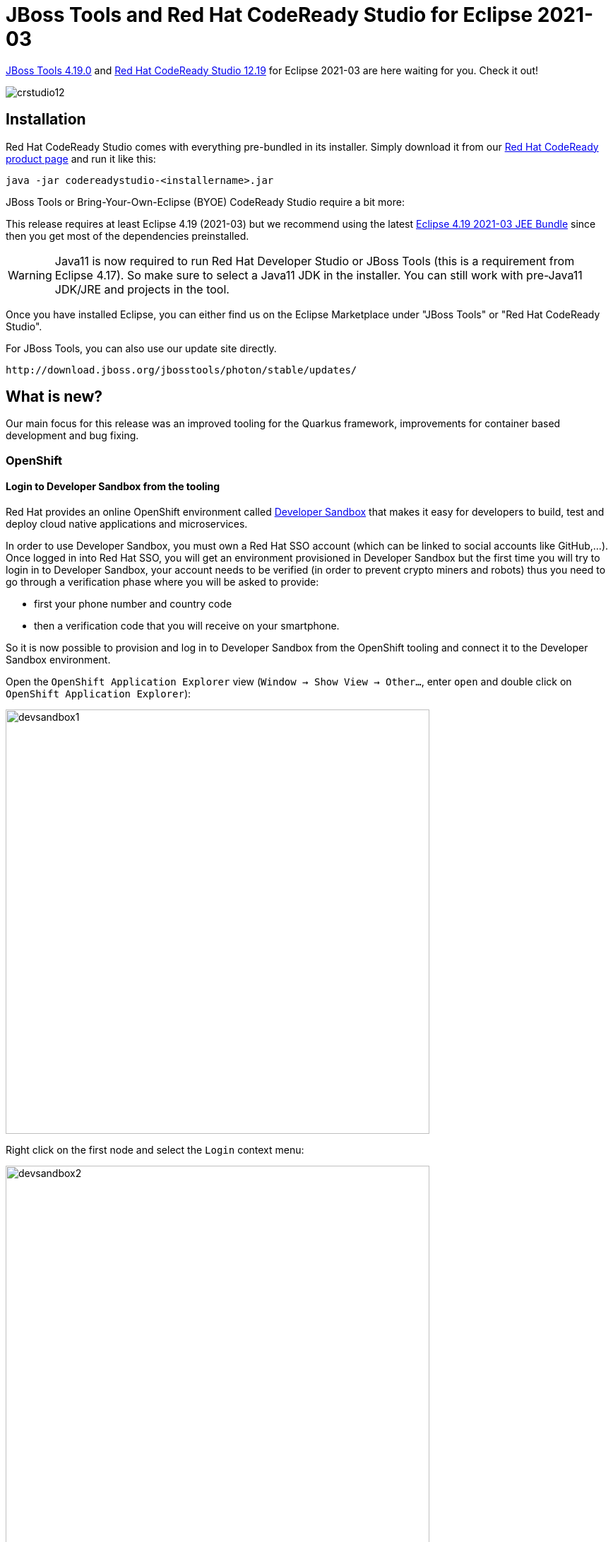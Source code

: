 = JBoss Tools and Red Hat CodeReady Studio for Eclipse 2021-03
:page-layout: blog
:page-author: jeffmaury
:page-tags: [release, jbosstools, devstudio, jbosscentral, codereadystudio]
:page-date: 2021-04-20

link:/downloads/jbosstools/2021-03/4.19.0.Final.html[JBoss Tools 4.19.0] and
link:/downloads/devstudio/2021-03/12.19.0.GA.html[Red Hat CodeReady Studio 12.19]
for Eclipse 2021-03 are here waiting for you. Check it out!

image::/blog/images/crstudio12.png[]

== Installation

Red Hat CodeReady Studio comes with everything pre-bundled in its installer. Simply download it from our https://developers.redhat.com/products/codeready-studio/overview/[Red Hat CodeReady product page] and run it like this:

    java -jar codereadystudio-<installername>.jar

JBoss Tools or Bring-Your-Own-Eclipse (BYOE) CodeReady Studio require a bit more:

This release requires at least Eclipse 4.19 (2021-03) but we recommend
using the latest https://www.eclipse.org/downloads/packages/release/2021-03/r/eclipse-ide-java-developers[Eclipse 4.19 2021-03 JEE Bundle]
since then you get most of the dependencies preinstalled.

[WARNING]
====
Java11 is now required to run Red Hat Developer Studio or JBoss Tools (this is a requirement from Eclipse 4.17). So make sure to select a Java11 JDK in the installer.
You can still work with pre-Java11 JDK/JRE and projects in the tool.
====

Once you have installed Eclipse, you can either find us on the Eclipse Marketplace under "JBoss Tools" or "Red Hat CodeReady Studio".

For JBoss Tools, you can also use our update site directly.

    http://download.jboss.org/jbosstools/photon/stable/updates/

== What is new?

Our main focus for this release was an improved tooling for the Quarkus framework, improvements for container based development and bug fixing.

=== OpenShift

==== Login to Developer Sandbox from the tooling

Red Hat provides an online OpenShift environment called 
https://red.ht/dev-sandbox[Developer Sandbox] that makes it easy for developers to build, test and deploy cloud
native applications and microservices.

In order to use Developer Sandbox, you must own a Red Hat SSO account (which can be linked to social accounts like
GitHub,...). Once logged in into Red Hat SSO, you will get an environment provisioned in Developer Sandbox but
the first time you will try to login in to Developer Sandbox, your account needs to be verified (in order to
prevent crypto miners and robots) thus you need to go through a verification phase where you will be asked to provide:

- first your phone number and country code
- then a verification code that you will receive on your smartphone.

So it is now possible to provision and log in to Developer Sandbox from the OpenShift tooling and connect it to the Developer Sandbox environment.

Open the `OpenShift Application Explorer` view (`Window -> Show View -> Other...`, enter `open` and double click on `OpenShift Application Explorer`):

image::/documentation/whatsnew/openshift/images/devsandbox1.png[width=600]

Right click on the first node and select the `Login` context menu:

image::/documentation/whatsnew/openshift/images/devsandbox2.png[width=600]

In order to provision the Developer Sandbox environment, click on the `Red Hat Developer Sandbox` link: a browser window will open and you will be required to login to your Red Hat SSO account:

image::/documentation/whatsnew/openshift/images/devsandbox3.png[width=600]

Login to your account (please note that if you don't have a Red Hat account, you can create a new one). Once
you're logged in, you should see the following window:

image::/documentation/whatsnew/openshift/images/devsandbox4.png[width=600]

Enter your contry code (+XX) and phone number and click the `Verify` button:

You will be required to provide the verification code that you should have received on your phone:

image::/documentation/whatsnew/openshift/images/devsandbox5.png[width=600]

Once your Developer Sandbox environment is provisioned; you will see the following window:

image::/documentation/whatsnew/openshift/images/devsandbox6.png[width=600]

Click on the `Ǹext` button to log in to your Developer Sandbox environment:

image::/documentation/whatsnew/openshift/images/devsandbox7.png[width=600]

Click on the `DevSandbox` link and log in with the same credentials: you will see the following window:

image::/documentation/whatsnew/openshift/images/devsandbox8.png[width=600]

Click on the `Display Token` link and the click on the `Finish` button, you should be back to the Login wizard:

image::/documentation/whatsnew/openshift/images/devsandbox9.png[width=600]

Please note that the `URL` and `Token` fields have been updated. Click the `Finish` button, the `OpenShift Application Explorer` will be updated with the Developer
Sandbox URL and if you expand it, you will see 3 namespaces/projects available for you to start playing with:

image::/documentation/whatsnew/openshift/images/devsandbox10.png[width=600]

You're now ready to work against this environment for free !!!.

==== Browser based login to an OpenShift cluster

When it comes to login to a cluster, OpenShift Tools supported two different authentication mechanisms:

- user/password
- token

The drawback is that it does not cover clusters where a more enhanced and modern authentication infrastructure is in place. So it is now possible to login to the cluster through an embedded web browser.

In order to use it, go to the Login context menu from the Application Explorer view:


image::/documentation/whatsnew/openshift/images/weblogin1.png[width=600]

Click on the `Retrieve token` button and an embedded web browser will be displayed:

image::/documentation/whatsnew/openshift/images/weblogin2.png[width=600]

Complete the workflow until you see a page that contains `Display Token`:

image::/documentation/whatsnew/openshift/images/weblogin3.png[width=600]

Click on `Display Token`:

The web browser is automatically closed and you'll notice that the retrieved token has been set in the original dialog:

image::/documentation/whatsnew/openshift/images/weblogin4.png[width=600]

==== Devfile registries management

Since JBoss Tools 4.18.0.Final, the preferred way of developing components is now based on devfile, which is a YAML file that describe how to build the component and if required, launch other containers with other containers.
When you create a component, you need to specify a devfile that describe your component. So either you component source contains its own devfile or you need to pick a devfile that is related to your component.
In the second case, OpenShift Tools supports devfile registries that contains a set of different devfiles. There is a default registry (https://github.com/odo-devfiles/registry) but you may want to have your own registries. It is now possible to add and remove registries as you want.

The registries are displayed in the OpenShift Application Explorer under the `Devfile registries` node:

image::/documentation/whatsnew/openshift/images/registries1.png[width=600]

Please note that expanding the registry node will list all devfiles from that registry with a description:

image::/documentation/whatsnew/openshift/images/registries2.png[width=600]

A context menu on the `Devfile registries` node allows you to add new registries, and on the registry node to delete it.

==== Devfile enhanced editing experience

Although devfile registries can provide ready-to-use devfiles, there may be some advanced cases where users need to write their own devfile. As the syntax is quite complex, the YAML editor has been completed so that to provide:

- syntax validation
- content assist

==== Support for Python based components

Python-based components were supported but debugging was not possible. This release brings integration between the Eclipse debugger and the Python runtime.



=== Quarkus

==== Support for environment variables in Run/debug Quarkus configurations

Environment variables is one way to override properties values in the Quarkus properties file. It is now possible
to specify environment variables in a Run/debug Quarkus configuration.


=== Server Tools

==== Wildfly 23 Server Adapter

A server adapter has been added to work with Wildfly 23.

==== EAP 7.4 Beta Server Adapter

The server adapter has been adapted to work with EAP 7.4 Beta.

=== Hibernate Tools

==== Hibernate Runtime Provider Updates

A number of additions and updates have been performed on the available Hibernate runtime  providers.

===== Runtime Provider Updates

The Hibernate 5.4 runtime provider now incorporates Hibernate Core version 5.4.30.Final and Hibernate Tools version 5.4.30.Final.

=== Platform

==== Views, Dialogs and Toolbar

===== Filter field for configuration details

A filter field has been added to the *Installation Details > Configuration* tab. This allows much faster lookup of specific information from the system details by showing only lines containing the filter criteria.

image::https://www.eclipse.org/eclipse/news/4.18/images/configuration-filter.png[]

===== Preference to remember the last used page in search dialog

The *Remember last used page* check box was previously available from the *Search dialog > Customize... > Search Page Selection* dialog, which was not intuitive and hard to find. Now, the check box is moved to the Search preference page.

A new preference *Remember last used page in the Search dialog* has been added to *Preferences > General > Search* page. This new preference is enabled by default. 
image::https://www.eclipse.org/eclipse/news/4.18/images/remember-last-used.png[]

==== Text Editors

===== Horizontal Scrolling in Text Editor

You can now scroll horizontally in the *Text Editor* using *Shift+Mouse Wheel* and *touchpad gestures* on Windows. Horizontal scrolling with touchpad already works on Linux and macOS.

===== Open-with does not store the editor relationship anymore

The menu entry *"Open With > ..."* does not store the selected editor as default editor for the selected file as this was undesired in most cases and lead to confusion. Also, removing this association was not easy for the end user. The user can still assign a editor to a certain file type via the *"Open With > Other..."* dialog. 

==== Debug

===== Find Next/Previous in Console View

In the *Console* view, you can repeat your last search in the forward or backward direction in the following ways:

- Right-click in the Console view, then select *Find Next* or *Find Previous*.
- Use the keyboard shortcuts *Ctrl+K* or *Ctrl+Shift+K*.

image::https://www.eclipse.org/eclipse/news/4.19/images/console-find-next-find-previous-45017.png[]

===== Disable All in Breakpoints view

In the *Breakpoints* view, you can disable all the breakpoints using the new *Disable All* context-menu option available on right-click.

image::https://www.eclipse.org/eclipse/news/4.19/images/disable-allbreakpoints.png[]

===== Terminate descendants of operating-system processes launched by Eclipse

Some types of launch-configurations start operating-system processes when launched from Eclipse. When you terminate the corresponding process before it completes (for example by clicking the *terminate* button, the red square) that operating-system process is destroyed. Now the descendants of that process, its child-processes created by the main-process and their children recursively, are destroyed too.

===== Termination of child processes of launched OS processes can be configured

Since Eclipse 4.18 child processes (descendants) of an operating system process launched from Eclipse are terminated too, when the launched process is terminated (for example by clicking the terminate button).

It is now possible to configure in the Launch Configuration whether the child processes of a launched process should be terminated too or if they should stay alive, in case the launched processes is terminated. You can control this with the checkbox *Terminate child processes if terminating the launched process* in the *Common* tab of the *Run/Debug Configurations* dialog. By default this checkbox is selected and child processes are terminated too. 

image::https://www.eclipse.org/eclipse/news/4.19/images/configure-child-process-termination.png[]

==== Preferences 

===== External browsers on Windows

On Windows, the list of recognized External web browsers has been updated to include:

- *Microsoft Edge* (%ProgramFiles(x86)%\Microsoft\Edge\Application\msedge.exe)

image::https://www.eclipse.org/eclipse/news/4.19/images/browsers-windows-update.png[]

==== Enable word wrap on console output

A new preference *Enable word wrap* is available in the *Console* preference page. This setting persists the current state of the "Word wrap" toggle on the console view between user sessions. By default, word wrapping is disabled on console output.

image::https://www.eclipse.org/eclipse/news/4.18/images/console-preferences-word-wrap.png[]

==== Themes and Styling

===== New "System" theme

A new *"System"* theme is available in the *Appearance* preference page. This theme is built using system colors, and as a consequence integrates well in any OS and OS theme.

This screenshot shows the System theme in action under several GTK themes:

GTK Adwaita:

image::https://www.eclipse.org/eclipse/news/4.18/images/systemTheme-gtkAdawaita.png[]

GTK Adwaita Dark:

image::https://www.eclipse.org/eclipse/news/4.18/images/systemTheme-gtkAdawaitaDark.png[]

GTK Kripton:

image::https://www.eclipse.org/eclipse/news/4.18/images/systemTheme-gtkKripton.png[]

GTK Dark Mint:

image::https://www.eclipse.org/eclipse/news/4.18/images/systemTheme-gtkDarkMint.png[]

===== Windows dark theme styles progress bars

The progress bar in the dark theme on Windows OS is now styled: 

image::https://www.eclipse.org/eclipse/news/4.18/images/progressbar-dark-win32.png[]

===== Light theme on macOS

The *Light* theme for macOS has been updated to fit the latest macOS design.

Old:

image::https://www.eclipse.org/eclipse/news/4.18/images/macTheme-light-old.png[]

New:

image::https://www.eclipse.org/eclipse/news/4.18/images/macTheme-light-new.png[]



==== General Updates

===== Equinox Linux Security JNA Fragment

A new fragment has been added for Linux password security using JNA. This new fragment replaces the old JNI x86_64-specific fragment and supports all Linux architectures.

===== Ant 1.10.9

Eclipse has adopted Ant version 1.10.9.

=== Java Developement Tools (JDT)

==== JUnit

===== JUnit 5.7.1

JUnit 5.7.1 is here and Eclipse JDT has been updated to use this version. 

==== Java Editor

===== Quick assist to create try-with-resources

For expressions returning a type that is `AutoCloseable` there's a new quick assist (*Ctrl+1*) available: *Assign to new local variable in try-with-resources*.

image::https://www.eclipse.org/eclipse/news/4.19/images/try-with-resources-before.png[]

It creates a new try-with-resources block with the expression assigned to a resource variable. The variable type and name can be selected from a few suggestions: 

image::https://www.eclipse.org/eclipse/news/4.19/images/try-with-resources-after.png[]

The default hotkey sequence for this quick assist is *Ctrl+2* followed by *T*.

===== Add catch clause to try-with-resources assists

There are multiple assists to surround auto-closeable statements in a try-with-resources statement including *Surround with > Try-with-resources Block*. Now, all forms will add a `catch` clause for any exceptions (such as `IOException`) thrown by the auto-close if not already handled via an existing `catch` clause or `throws` directive. In the case where the existing code catches or throws an exception that sub-classes the exceptions of the new `catch` clause, an additional `catch`  clause will be added to rethrow the exception to ensure code logic remains consistent. 

image::https://www.eclipse.org/eclipse/news/4.19/images/add-catch-clause-to-try-with-resources-before.png[]
image::https://www.eclipse.org/eclipse/news/4.19/images/add-catch-clause-to-try-with-resources-after.png[]

===== Quick fix to create permitted type declaration

You can use the following quick fixes (*Ctrl+1*) to create a new permitted class or interface declaration: 

image::https://www.eclipse.org/eclipse/news/4.19/images/create-permitted-type-declaration.png[]

The created type will declare the `sealed` type as its super type and it can be declared as final, non-sealed, or sealed with the available quick fixes for further inheritance control.

===== Java Feature clean ups

A new tab named *Java Feature* has been added to the *Clean Up* preferences. It lists the clean up options that introduce the use of language features from different Java versions. Relevant clean up options from other tabs have also been moved to this new tab.

You can use these clean ups while upgrading the Java version in your code.

image::https://www.eclipse.org/eclipse/news/4.19/images/java-feature-preferences.png[]

===== Pattern matching for instanceof clean up

A new clean up has been added that uses pattern matching for the `instanceof` operator when possible.

It is only applicable for Java 15 or higher when preview features are enabled.

To apply the clean up, select *Pattern matching for instanceof* check box on the *Java Feature* tab in your clean up profile.

image::https://www.eclipse.org/eclipse/news/4.19/images/pattern-matching-preferences.png[]

For the given code:

image::https://www.eclipse.org/eclipse/news/4.19/images/pattern-matching-before.png[]

One gets: 

image::https://www.eclipse.org/eclipse/news/4.19/images/pattern-matching-after.png[]

===== Reduce indentation clean up

A new clean up has been added that removes useless indentation when the opposite workflow falls through.

When several blocks fall through, it reduces the block with the greatest indentation. It can negate an `if` condition if the else statements fall through.

To apply the clean up, select *Reduce indentation when possible* check box on the *Code Style* tab in your clean up profile.

image::https://www.eclipse.org/eclipse/news/4.19/images/reduce-indentation-preferences.png[]

For the given code:

image::https://www.eclipse.org/eclipse/news/4.19/images/reduce-indentation-before.png[]

One gets:

image::https://www.eclipse.org/eclipse/news/4.19/images/reduce-indentation-after.png[]

===== Extract increment clean up

A new clean up has been added that moves increment or decrement outside an expression.

A prefix increment/decrement (`++i`) first changes the value of the variable and then returns the updated value. A postfix increment/decrement (`i++`) first returns the original value and then changes the value of the variable.

But let's look at this code:
[source,java]
----
int i = j++;
----

Most of the developers hardly remember which from the increment or the assignment comes first. One way to make the code obvious is to write the increment/decrement in a dedicated statement:
[source,java]
----
int i = j;
j++;
----

And so for the prefix expressions:
[source,java]
----
int i = ++j;
----

...it goes like this:
[source,java]
----
j++;
int i = j;
----

The cleanup moves a prefix expression above the statement and a postfix expression below. It does not move increments from loop condition and it does not cleanup several increments in the same statement. The increment/decrement is always rewritten as a postfix expression for standardization.

To apply the clean up, select *Extract increment/decrement from statement* check box on the *Code Style* tab in your clean up profile. 

image::https://www.eclipse.org/eclipse/news/4.19/images/extract-increment-preferences.png[]

For the given code:

image::https://www.eclipse.org/eclipse/news/4.19/images/extract-increment-before.png[]

One gets:

image::https://www.eclipse.org/eclipse/news/4.19/images/extract-increment-after.png[]

===== Use Comparator.comparing() clean up

A new clean up has been added that replaces a plain comparator instance by a lambda expression passed to a `Comparator.comparing()` method.

The feature is enabled only with Java 8 or higher.

The `Comparator` type must be inferred by the destination of the comparator. The algorithm of the comparator must be standard and based on one field or method. The cleanup can handle the null values and reversed orders.

To apply the clean up, select *Use Comparator.comparing()* check box on the *Java Feature* tab in your clean up profile.

image::https://www.eclipse.org/eclipse/news/4.19/images/comparator-comparing-preferences.png[]

For the given code:

image::https://www.eclipse.org/eclipse/news/4.19/images/comparator-comparing-before.png[]

One gets:

image::https://www.eclipse.org/eclipse/news/4.19/images/comparator-comparing-after.png[]

===== Multi-catch clean up

A new clean up has been added that converts catch clauses with same body to Java 7's multi-catch.

The feature is enabled only with Java 7 or higher.

To apply the clean up, select *Use Multi-catch* check box on the *Java Feature* tab in your clean up profile.

image::https://www.eclipse.org/eclipse/news/4.19/images/multi-catch-preferences.png[]

For the given code: 

image::https://www.eclipse.org/eclipse/news/4.19/images/multi-catch-before.png[]

One gets:

image::https://www.eclipse.org/eclipse/news/4.19/images/multi-catch-after.png[]

===== Convert fields into local variables

A new clean up has been added that refactors a field into a local variable if its use is only local.

The previous value should not be read. The field should be `private`. The field should not be `final`. The field should be primitive. The field should not have annotations.

To apply the clean up, select *Convert fields into local variables if the use is only local* check box on the *Optimization* tab in your clean up profile.

image::https://www.eclipse.org/eclipse/news/4.19/images/convert-fields-preferences.png[]

For the given code:

image::https://www.eclipse.org/eclipse/news/4.19/images/convert-fields-before.png[]

One gets:

image::https://www.eclipse.org/eclipse/news/4.19/images/convert-fields-after.png[]

===== Static inner class clean up

A new clean up has been added that makes inner class `static` if it doesn't use top level class members.

To apply the clean up, select *Make inner classes static where possible* check box on the *Optimization* tab in your clean up profile. 

image::https://www.eclipse.org/eclipse/news/4.19/images/static-inner-class-preferences.png[]

For the given code:

image::https://www.eclipse.org/eclipse/news/4.19/images/static-inner-class-before.png[]

One gets:

image::https://www.eclipse.org/eclipse/news/4.19/images/static-inner-class-after.png[]

===== Use String.replace() clean up

A new clean up has been added that replaces `String.replaceAll()` by `String.replace()` when the pattern is a plain text.

The pattern must be constant.

To apply the clean up, select *Use String.replace() instead of String.replaceAll() when no regex used* check box on the *Optimization* tab in your clean up profile.

image::https://www.eclipse.org/eclipse/news/4.19/images/string-replace-preferences.png[]

For the given code:

image::https://www.eclipse.org/eclipse/news/4.19/images/string-replace-before.png[]

One gets:

image::https://www.eclipse.org/eclipse/news/4.19/images/string-replace-after.png[]

===== Primitive comparison clean up

A new clean up has been added that replaces the `compareTo()` method by a comparison on primitive.

It improves the space and time performance. The compared value must be a primitive.

To apply the clean up, select *Primitive comparison* check box on the *Optimization* tab in your clean up profile.

image::https://www.eclipse.org/eclipse/news/4.19/images/primitive-comparison-preferences.png[]

For the given code:

image::https://www.eclipse.org/eclipse/news/4.19/images/primitive-comparison-before.png[]

One gets:

image::https://www.eclipse.org/eclipse/news/4.19/images/primitive-comparison-after.png[]

===== Primitive parsing clean up

A new clean up has been added that avoids to create primitive wrapper when parsing a string.

The object should be used as a primitive and not as a wrapper.

To apply the clean up, select *Primitive parsing* check box on the *Optimization* tab in your clean up profile.

image::https://www.eclipse.org/eclipse/news/4.19/images/primitive-parsing-preferences.png[]

For the given code:

image::https://www.eclipse.org/eclipse/news/4.19/images/primitive-parsing-before.png[]

One gets:

image::https://www.eclipse.org/eclipse/news/4.19/images/primitive-parsing-after.png[]

===== Pull down common code from if/else statement clean up

A new clean up has been added that extracts common code from the end of an `if / else if / else` control flow.

Ultimately it removes the empty and passive `if` conditions.

The control flow should have an `else` clause and the duplicate code should not rely on variables declared in the block.

The statement matching performs a deep analysis. All the blocks should end with the same set of statements, or the blocks with different code should fall through with a jump statement (`return`, `throw`, `continue` or `break`).

To apply the clean up, select *Pull down common code from if/else statement* check box on the *Duplicate code* tab in your clean up profile.

image::https://www.eclipse.org/eclipse/news/4.19/images/control-flow-merge-preferences.png[]

For the given code:

image::https://www.eclipse.org/eclipse/news/4.19/images/control-flow-merge-before.png[]

One gets:

image::https://www.eclipse.org/eclipse/news/4.19/images/control-flow-merge-after.png[]

And for the given code where all tails of blocks are identical except one block which falls through: 

image::https://www.eclipse.org/eclipse/news/4.19/images/control-flow-merge-jump-statement-before.png[]

The identical tails of blocks have been pulled down from the control flow and the falling through block has been left as it is: 

image::https://www.eclipse.org/eclipse/news/4.19/images/control-flow-merge-jump-statement-after.png[]

===== String.substring() clean up

A new clean up has been added that removes the second `substring()` parameter if this parameter is the length of the string. It's the default value.

It must reference the same expression.

The expression must be passive.

To apply the clean up, select *Redundant String.substring() parameter* check box on the *Unnecessary code* tab in your clean up profile.

image::https://www.eclipse.org/eclipse/news/4.19/images/substring-preferences.png[]

For the given code:

image::https://www.eclipse.org/eclipse/news/4.19/images/substring-before.png[]

One gets:

image::https://www.eclipse.org/eclipse/news/4.19/images/substring-after.png[]

===== Unreachable block clean up

A new clean up has been added that detects two `if` conditions that are identical and removes the second one.

The conditions should be passive.

No exceptions should be awaited.

It doesn't create unreachable code below the `if` statement which would create a compile error. That is to say it avoids the case where only the removed block doesn't fall through, all the other cases fall through, there are an `else` clause (not only `if/else` clauses) and a statement after the control workflow.

To apply the clean up, select *Unreachable block* check box on the *Unnecessary code* tab in your clean up profile.

image::https://www.eclipse.org/eclipse/news/4.19/images/unreachable-block-preferences.png[]

For the given code:

image::https://www.eclipse.org/eclipse/news/4.19/images/unreachable-block-before.png[]

One gets:

image::https://www.eclipse.org/eclipse/news/4.19/images/unreachable-block-after.png[]

===== Unlooped while clean up

A new clean up has been added that replaces a `while` loop that always terminates during the first iteration by an if.

The loop should not contain any `continue` statement.

The loop should only contain `break` statements without statements after.

To apply the clean up, select *Convert loop into if when possible* check box on the *Unnecessary code* tab in your clean up profile.

image::https://www.eclipse.org/eclipse/news/4.19/images/unlooped-while-preferences.png[]

For the given code:

image::https://www.eclipse.org/eclipse/news/4.19/images/unlooped-while-before.png[]

One gets:

image::https://www.eclipse.org/eclipse/news/4.19/images/unlooped-while-after.png[]

===== Source Fixing clean ups

A new tab named *Source Fixing* has been added to the *Clean Up* preferences. It lists the clean up options that fixes the behavior of the code. The *Compare with != 0 for bitwise expression* clean up option from *Code style* tab have also been moved to this new tab.

[WARNING]
====
Use it carefully. You may get an unexpected behavior. It may trigger zombie code. A zombie code is a dead code that is dead because an error occurs before. The day someone fixes the error, the zombie code comes back to life and alters the behavior. Although most of the cleanups need review, those ones need testing.

====

image::https://www.eclipse.org/eclipse/news/4.19/images/source-fixing-preferences.png[]

===== Object.equals() on non null clean up

A new clean up has been added that inverts calls to `Object.equals(Object)`  and `String.equalsIgnoreCase(String)` to avoid useless null pointer exception.

The caller must be nullable.

The parameter must not be nullable.

Beware! By avoiding null pointer exceptions, the behavior may change!

To apply the clean up, select *Avoid Object.equals() or String.equalsIgnoreCase() on null objects* check box on the *Source Fixing* tab in your clean up profile.

image::https://www.eclipse.org/eclipse/news/4.19/images/invert-equals-preferences.png[]

For the given code:

image::https://www.eclipse.org/eclipse/news/4.19/images/invert-equals-before.png[]

One gets:

image::https://www.eclipse.org/eclipse/news/4.19/images/invert-equals-after.png[]

===== Comparison to zero clean up

A new clean up has been added that fixes `Comparable.compareTo()` usage.

The code is not supposed to predict the `1` and `-1` values; it is supposed to get zero or a value lesser or greater than zero.

Beware! The behavior may change if you implement a custom comparator!

To apply the clean up, select *Compare to zero* check box on the *Source Fixing* tab in your clean up profile.

image::https://www.eclipse.org/eclipse/news/4.19/images/comparison-zero-preferences.png[]

For the given code:

image::https://www.eclipse.org/eclipse/news/4.19/images/comparison-zero-before.png[]

One gets:

image::https://www.eclipse.org/eclipse/news/4.19/images/comparison-zero-after.png[]

===== Completion overwrites in Java editor

The *Java Editor* now uses Completion overwrites as the default. If Completion overwrites is on, the completion text replaces the characters following the caret position until the end of the word. If Completion inserts is on, the completion text is inserted at the caret position, so it never overwrites any existing text. Note that pressing Ctrl when applying a completion proposal toggles between the two insertion modes.

You can change the default in the *Java > Editor > Content Assist* preference page.

===== Insert best guessed parameters in Java editor

Instead of simply inserting the method parameter names as placeholders, when a method is completed, the *Java Editor* now inserts the best guessed parameters by default.

You can change the default in the *Java > Editor > Content Assist* preference page.

===== Quick assist to create new implementation

Invoking the *Quick Assist* (*Ctrl+1*) to create new implementation on an interface or abstract class declaration launches the *New Java Class* wizard:

image::https://www.eclipse.org/eclipse/news/4.18/images/quick_assist_interface.png[]

===== Quick fixes on permitted types

You can add `sealed`, `non-sealed`, or `final` modifiers on permitted type declarations, as applicable, using the new *Quick Fixes* (*Ctrl+1*).

On a permitted class declaration:

image::https://www.eclipse.org/eclipse/news/4.18/images/permitted_class.png[]

On a permitted interface declaration:

image::https://www.eclipse.org/eclipse/news/4.18/images/permitted_interface.png[]

===== Convert to switch expression

A new quick assist and clean up has been added that converts switch statements to switch expressions (Java 14 or higher) where possible.

Switch statements that use control statements such as nested switch statements, if/else blocks, for/while loops are not considered as is the case for return/continue statements. All cases of the switch statement must either have a last assignment statement that sets the same variable/field as other cases, or else has a `throw` statement. Fall-through is allowed between cases but only if there are no other statements in between. The switch statement must have a `default` case unless the switch expression is an enum type and all possible enum values are represented in the cases.

To apply the quick assist, press *Ctrl+1* on the target switch statement and select *Convert to switch expression*, if offered.

To apply the clean up, invoke *Source > Clean Up...*, use a custom profile, and on the *Configure...* dialog, select *Convert to switch expression* check box on the *Code Style* tab (or the *Java Feature* tab starting from Eclipse 2021-03).

image::https://www.eclipse.org/eclipse/news/4.18/images/switch-expressions-preferences.png[]

For the given code:

image::https://www.eclipse.org/eclipse/news/4.18/images/switch-expressions-before.png[]

One gets:

image::https://www.eclipse.org/eclipse/news/4.18/images/switch-expressions-after.png[]

===== Uses the else-if pseudo keyword

A new clean up has been added that combines nested `if` statement in `else` block to `else if`.

Beware for any comments after the `else` keyword. It will be lost.

To apply the clean up, invoke *Source > Clean Up...*, use a custom profile, and on the *Configure...* dialog, select *Combine nested 'if' statement in 'else' block to 'else if'* check box on the *Code Style* tab.

For the given code:

image::https://www.eclipse.org/eclipse/news/4.18/images/else-if-before.png[]

One gets:

image::https://www.eclipse.org/eclipse/news/4.18/images/else-if-after.png[]

===== Bitwise expressions in comparisons

A new clean up has been added that replaces the `>` operator with `!=` when the comparison expression has a bitwise expression operand and a `0` operand.

This resolves an anti-pattern for such kind of comparisons, which can also be a bug when the bitwise expression is involving a negative constant value. This code smell is further described by the FindBugs project as bug description "BIT: Check for sign of bitwise operation".

To apply the clean up, invoke *Source > Clean Up...*, use a custom profile, and on the *Configure...* dialog select *Compare with != 0 for bitwise expression* on the *Code Style* tab (or the *Source fixing* tab starting from Eclipse 2021-03).

image::https://www.eclipse.org/eclipse/news/4.18/images/bitwise-expressions-preferences.png[]

For the given code:

image::https://www.eclipse.org/eclipse/news/4.18/images/bitwise-expressions-before.png[]

You get this after the clean up:

image::https://www.eclipse.org/eclipse/news/4.18/images/bitwise-expressions-after.png[]

===== Pull up assignment

A new clean up has been added that moves assignments inside an `if` condition above the `if` node.

It improves the readability of the code.

To apply the clean up, invoke *Source > Clean Up...*, use a custom profile, and on the *Configure...* dialog, select *Pull up assignment* check box on the *Code Style* tab.

For the given code:

image::https://www.eclipse.org/eclipse/news/4.18/images/pull-up-assignment-before.png[]

One gets:

image::https://www.eclipse.org/eclipse/news/4.18/images/pull-up-assignment-after.png[]

===== Use switch

A new clean up has been added that replaces `if/else if/else` blocks to use `switch` when possible.

It converts to `switch` when there are more than two cases.

It does not convert if the discriminant can be `null`, that is to say only primitive.

It does a variable conflict analyze.

The case value can be literals or constants.

To apply the clean up, invoke *Source > Clean Up...*, use a custom profile, and on the *Configure...* dialog, select *Convert if/else if/else chain to switch* check box on the *Code Style* tab.

For the given code: 

image::https://www.eclipse.org/eclipse/news/4.18/images/use-switch-before.png[]

One gets:

image::https://www.eclipse.org/eclipse/news/4.18/images/use-switch-after.png[]

===== Add elements in collections without loop

A new clean up has been added that uses `Collection.addAll()` or `Collections.addAll()` instead of a `for` loop.

It refactors `for` loops with index, `for` loops with iterator and `foreach` loops.

If the source is an array, the list is raw, and the Java version is 1.5 or higher, we use `Arrays.asList()` to handle the erasure type. It doesn't decrease the performance.

To apply the clean up, invoke *Source > Clean Up...*, use a custom profile, and on the *Configure...* dialog, select *Add elements in collections without loop* check box on the *Code Style* tab.

image::https://www.eclipse.org/eclipse/news/4.18/images/add-remove-preferences.png[]

For the given code:

image::https://www.eclipse.org/eclipse/news/4.18/images/add-remove-before.png[]

One gets:

image::https://www.eclipse.org/eclipse/news/4.18/images/add-remove-after.png[]

===== Use ternary operator

A new clean up has been added that replaces `(X && Y) || (!X && Z)` by `X ? Y : Z`.

The operands must be passive and boolean.

To apply the clean up, invoke *Source > Clean Up...*, use a custom profile, and on the *Configure...* dialog, select *Replace (X && Y) || (!X && Z) by X ? Y : Z* check box on the *Duplicate Code* tab.

image::https://www.eclipse.org/eclipse/news/4.18/images/ternary-operator-preferences.png[]

For the given code:

image::https://www.eclipse.org/eclipse/news/4.18/images/ternary-operator-before.png[]

One gets:

image::https://www.eclipse.org/eclipse/news/4.18/images/ternary-operator-after.png[]

===== Use '==' or '^' on booleans

A new clean up has been added that replaces `(X && !Y) || (!X && Y)` by `X ^ Y` and replaces `(X && Y) || (!X && !Y)` by `X == Y`.

It only works on boolean.

It works with lazy or eager operators.

The operands must be passive.

It does not matter an operand is on the left or right.

It does a deep negation expression analyze.

To apply the clean up, invoke *Source > Clean Up...*, use a custom profile, and on the *Configure...* dialog, select *Use '==' or '^' on booleans* check box on the *Duplicate Code* tab.

For the given code:

image::https://www.eclipse.org/eclipse/news/4.18/images/xor-before.png[]

One gets:

image::https://www.eclipse.org/eclipse/news/4.18/images/xor-after.png[]

===== Redundant falling through blocks

A new clean up has been added that detects a list of statements that ends with a jump statement (`return`, `break`, `continue` or `throw`), and has the same list of statements below that.

It detects similar statements. It also checks that the declarations of the variables in the statements are the same. It looks for redundant statements in `if`, `else`, `catch` and `finally` but not in loops.

To apply the clean up, invoke *Source > Clean Up...*, use a custom profile, and on the *Configure...* dialog, select *Remove redundant end of block with jump statement* check box on the *Duplicate Code* tab.

For the given code:

image::https://www.eclipse.org/eclipse/news/4.18/images/redundant-falling-blocks-before.png[]

One gets:

image::https://www.eclipse.org/eclipse/news/4.18/images/redundant-falling-blocks-after.png[]

===== Redundant if condition

A new clean up has been added that removes a condition on an `else` that is negative to the condition of the previous `if`.

The condition must be passive. The removed code should not throw an expected exception. The cleanup uses a deep condition comparison algorithm.

To apply the clean up, invoke *Source > Clean Up...*, use a custom profile, and on the *Configure...* dialog, select *Redundant if condition* check box on the *Duplicate Code* tab.

For the given code:

image::https://www.eclipse.org/eclipse/news/4.18/images/if-condition-before.png[]

One gets:

image::https://www.eclipse.org/eclipse/news/4.18/images/if-condition-after.png[]

===== Use Objects.hash()

A new clean up has been added that rewrites Eclipse-autogenerated `hashCode()` method by Eclipse-autogenerated `hashCode()` method for Java 7 using `Objects.hash()`.

Let's remind that you can autogenerate your `hashCode()` and `equals()` methods by right-clicking on your class, selecting *Source* and clicking on *Generate hashCode() and equals() methods....* Since Eclipse 2018-09, a checkbox allows you to generate your methods using Java 7 API. This cleanup rewrites your method as if it has been generated using this option.

This clean up does not generate again your method from scratch, it rewrites it using a more modern syntax. That is to say, if your method is missing or voluntary does not process a field, this field still won't be processed.

To apply the clean up, invoke *Source > Clean Up...*, use a custom profile, and on the *Configure...* dialog, select *Use Objects.hash()* check box on the *Unnecessary Code* tab (or the *Java Feature* tab starting from Eclipse 2021-03).

image::https://www.eclipse.org/eclipse/news/4.18/images/hash-preferences.png[]

For the given code:

image::https://www.eclipse.org/eclipse/news/4.18/images/hash-before.png[]

One gets:

image::https://www.eclipse.org/eclipse/news/4.18/images/hash-after.png[]

===== Use String.join()
A new clean up has been added that uses `String.join()` when possible.

It detects all types of for loops. The delimiter can be added before or after. The condition can be a boolean or an index comparison.

To apply the clean up, invoke *Source > Clean Up...*, use a custom profile, and on the *Configure...* dialog, select *Use String.join()* check box on the *Unnecessary Code* tab (or the Java Feature tab starting from Eclipse 2021-03).

For the given code:

image::https://www.eclipse.org/eclipse/news/4.18/images/string-join-before.png[]

One gets:

image::https://www.eclipse.org/eclipse/news/4.18/images/string-join-after.png[]

===== Use Arrays.fill()

A new clean up has been added that replaces for loops to use `Arrays.fill()` where possible.

The value must be hard-coded.

To apply the clean up, invoke *Source > Clean Up...*, use a custom profile, and on the *Configure...* dialog, select *Use Arrays.fill()* check box on the *Unnecessary Code* tab.

For the given code:

image::https://www.eclipse.org/eclipse/news/4.18/images/arrays-fill-before.png[]

One gets:

image::https://www.eclipse.org/eclipse/news/4.18/images/arrays-fill-after.png[]

===== Evaluate without null check

A new clean up has been added that removes redundant null checks.

It removes null check on value before `equals()` or `equalsIgnoreCase()` method and before `instanceof` expression.

It only removes redundant passive expressions.

To apply the clean up, invoke *Source > Clean Up...*, use a custom profile, and on the *Configure...* dialog, select *Evaluate without null check* check box on the *Unnecessary Code* tab.

For the given code:

image::https://www.eclipse.org/eclipse/news/4.18/images/redundant-null-check-before.png[]

One gets:

image::https://www.eclipse.org/eclipse/news/4.18/images/redundant-null-check-after.png[]

===== Avoid double negation

A new clean up has been added that reduces double negation in `boolean` expression.

It removes negations on both operands in an equality/difference operation.

It prefers equality/difference operation rather than negated operand.

To apply the clean up, invoke *Source > Clean Up...*, use a custom profile, and on the *Configure...* dialog, select *Double negation* check box on the *Unnecessary Code* tab.

For the given code:

image::https://www.eclipse.org/eclipse/news/4.18/images/double-negation-before.png[]

One gets:

image::https://www.eclipse.org/eclipse/news/4.18/images/double-negation-after.png[]

===== Redundant comparison statement

Removes useless bad value checks before assignments or `return` statements. Such useless bad value checks are comparing an expression against bad value, then either assigning bad value or the expression depending on the result of the bad value check. It is simpler to directly assign the expression.

The expression should be passive.

The excluded value should be hard coded.

To apply the clean up, invoke *Source > Clean Up...*, use a custom profile, and on the *Configure...* dialog, select *Remove redundant comparison statement* check box on the *Unnecessary Code* tab.

For the given code:

image::https://www.eclipse.org/eclipse/news/4.18/images/redundant-comparison-statement-before.png[]

One gets:

image::https://www.eclipse.org/eclipse/news/4.18/images/redundant-comparison-statement-after.png[]

===== Unnecessary super() call

A new clean up has been added that removes call to `super` constructor with empty arguments.

Such a call is redundant. See JLS section 12.5 for more info.

To apply the clean up, invoke *Source > Clean Up...*, use a custom profile, and on the *Configure...* dialog, select *Remove redundant super() call in constructor* check box on the *Unnecessary Code* tab.

For the given code:

image::https://www.eclipse.org/eclipse/news/4.18/images/redundant-super-before.png[]

One gets:

image::https://www.eclipse.org/eclipse/news/4.18/images/redundant-super-after.png[]

===== Initialize collection at creation

A new clean up has been added that replaces the creation of a new `Collection`, then invoking `Collection.addAll()` on it, by the creation of the new `Collection` with the other `Collection` as parameter.

Only well known collection classes are refactored to avoid behavior changes. The cleanup is enabled only if there is no useful instantiation parameters.

To apply the clean up, invoke *Source > Clean Up...*, use a custom profile, and on the *Configure...* dialog, select *Initialize collection at creation* check box on the *Unnecessary Code* tab.

For the given code:

image::https://www.eclipse.org/eclipse/news/4.18/images/collection-cloning-before.png[]

One gets:

image::https://www.eclipse.org/eclipse/news/4.18/images/collection-cloning-after.png[]

===== Initialize map at creation

A new clean up has been added that replaces creating a new `Map`, then invoking `Map.putAll()` on it, by creating the new `Map` with the other `Map` as parameter.

Only well known map classes are refactored to avoid behavior changes. The cleanup is enabled only if there is no useful instantiation parameters.

To apply the clean up, invoke *Source > Clean Up...*, use a custom profile, and on the *Configure...* dialog, select *Initialize map at creation* check box on the *Unnecessary Code* tab.

For the given code:

image::https://www.eclipse.org/eclipse/news/4.18/images/map-cloning-before.png[]

One gets:

image::https://www.eclipse.org/eclipse/news/4.18/images/map-cloning-after.png[]

===== Remove overridden assignment

A new clean up has been added that removes passive assignment when the variable is reassigned before being read.

To apply the clean up, invoke *Source > Clean Up...*, use a custom profile, and on the *Configure...* dialog, select *Remove overridden assignment* check box on the *Unnecessary Code* tab.

For the given code:

image::https://www.eclipse.org/eclipse/news/4.18/images/overridden-assignment-before.png[]

One gets:

image::https://www.eclipse.org/eclipse/news/4.18/images/overridden-assignment-after.png[]

===== Raise embedded if into parent if

A new clean up has been added that merges inner `if` statement into the parent `if` statement.

The cleanup checks that there is no `else` statement.

To apply the clean up, invoke *Source > Clean Up...*, use a custom profile, and on the *Configure...* dialog, select *Raise embedded if into parent if* check box on the *Unnecessary Code* tab.

For the given code:

image::https://www.eclipse.org/eclipse/news/4.18/images/embedded-if-before.png[]

One gets:

image::https://www.eclipse.org/eclipse/news/4.18/images/embedded-if-after.png[]

===== Redundant return

A new clean up has been added that removes useless lone `return` at the end of a method or lambda.

The cleanup checks that there is no value on the `return` statement.

To apply the clean up, invoke *Source > Clean Up...*, use a custom profile, and on the *Configure...* dialog, select *Remove useless return* check box on the *Unnecessary Code* tab.

For the given code:

image::https://www.eclipse.org/eclipse/news/4.18/images/redundant-return-before.png[]

One gets:

image::https://www.eclipse.org/eclipse/news/4.18/images/redundant-return-after.png[]

===== Redundant continue

A new clean up has been added that removes useless lone `continue` at the end of a loop.

A `continue` statement at the end of a loop is removed. A `continue` statement at the end of a control statement is removed if the control statement is at the end of a loop. A `continue` statement is kept if it has a label.

To apply the clean up, invoke *Source > Clean Up...*, use a custom profile, and on the *Configure...* dialog, select *Remove useless continue* check box on the *Unnecessary Code* tab.

For the given code:

image::https://www.eclipse.org/eclipse/news/4.18/images/redundant-continue-before.png[]

One gets:

image::https://www.eclipse.org/eclipse/news/4.18/images/redundant-continue-after.png[]

===== Use try-with-resource

A new clean up has been added that changes code to make use of Java 7 try-with-resources feature. In particular, it removes now useless `finally` clauses.

It may move an inner closeable assignment as a resource. It handles `finally` with a simple `close()` invocation, a null-check and remaining statements below.

It is only enabled from Java 7 and it also handles the Java 9 syntax.

To apply the clean up, invoke *Source > Clean Up...*, use a custom profile, and on the *Configure...* dialog, select *Use try-with-resource* check box on the *Unnecessary Code* tab (or the *Java Feature* tab starting from Eclipse 2021-03).

For the given code:

image::https://www.eclipse.org/eclipse/news/4.18/images/try-with-resource-before.png[]

One gets:

image::https://www.eclipse.org/eclipse/news/4.18/images/try-with-resource-after.png[]

===== Exit loop earlier

A new clean up has been added that adds a `break` to avoid passive `for` loop iterations.

The inner assignments must not do other different assignments after (assign other values or assign into other variables).

There must be no side effects after the first assignments.

To apply the clean up, invoke *Source > Clean Up...*, use a custom profile, and on the *Configure...* dialog, select *Exit loop earlier* check box on the *Optimization* tab.

For the given code:

image::https://www.eclipse.org/eclipse/news/4.18/images/break-loop-before.png[]

One gets:

image::https://www.eclipse.org/eclipse/news/4.18/images/break-loop-after.png[]

===== Use StringBuilder

A new clean up has been added that replaces `String` concatenation by `StringBuilder` when possible.

It uses StringBuffer for Java 1.4-.

It only replaces strings on several statements and the concatenation should have more than two pieces.

The variable should be only concatenated and it should retrieve the string once.

To apply the clean up, invoke *Source > Clean Up...*, use a custom profile, and on the *Configure...* dialog, select *Replace String concatenation by StringBuilder* check box on the *Optimization* tab.

For the given code:

image::https://www.eclipse.org/eclipse/news/4.18/images/stringbuilder-before.png[]

One gets:

image::https://www.eclipse.org/eclipse/news/4.18/images/stringbuilder-after.png[]

===== Primitive serialization

A new clean up has been added that replaces a primitive boxing to serialize by a call to the static `toString()` method.

It works for all the primitive types: `boolean`, `char`, `byte`, `short`, `int`, `long`, `float` and `double`.

To apply the clean up, invoke *Source > Clean Up...*, use a custom profile, and on the *Configure...* dialog, select *Primitive serialization* check box on the *Optimization* tab.

For the given code:

image::https://www.eclipse.org/eclipse/news/4.18/images/primitive-serialization-before.png[]

One gets:

image::https://www.eclipse.org/eclipse/news/4.18/images/primitive-serialization-after.png[]

===== Prefer boolean literal

A new clean up has been added that replaces `Boolean.TRUE`/`Boolean.FALSE` by `true`/`false` when used as primitive.

To apply the clean up, invoke *Source > Clean Up...*, use a custom profile, and on the *Configure...* dialog, select *Prefer boolean literals* check box on the *Optimization* tab.

image::https://www.eclipse.org/eclipse/news/4.18/images/boolean-literal-preferences.png[]

For the given code:

image::https://www.eclipse.org/eclipse/news/4.18/images/boolean-literal-before.png[]

One gets:

image::https://www.eclipse.org/eclipse/news/4.18/images/boolean-literal-after.png[]

===== Diamond operator <> (Remove redundant type arguments)

The clean up *Remove redundant type arguments* has been renamed *Use diamond operator* and is still available in the *Unnecessary Code* tab in Eclipse 2020-12.

The clean up will be moved to the future *Java Feature* tab in Eclipse 2021-03.

==== Java Views and Dialogs

===== Parallel index search

A new preference option has been added and enabled by default: *Preferences > Java > Enable parallel index search*. Depending on the available hardware, this option should improve performance for all index based Java search operations, but could also lead to possible regressions. To switch back to the old sequential index search, turn this option off: 

image::https://www.eclipse.org/eclipse/news/4.19/images/parallel-index-search.png[]

===== Coloring restricted identifiers

A new option named *Restricted identifiers* has been added under Java category in *Java > Editor > Syntax Coloring* preferences.

Some identifiers (e.g. var, yield, record etc.) are restricted identifiers because they are not allowed in some contexts. Semantic highlighting options for such identifiers can be controlled by the element *Restricted identifiers* under *Java* category in *Java > Editor > Syntax Coloring* preference page.

image::https://www.eclipse.org/eclipse/news/4.19/images/restricted-identifier-preference.png[]

===== Externally annotate sources

The concept of external null annotations has been extended to apply to source folders, too.

External annotations were introduced in Eclipse 4.5 in order to overlay not-editable library classes with null annotations to specify the null contract against which library calls should be analysed. You can now apply the same concept for another kind of classes that should not be edited: generated source code.

In the *Java Build Path* dialog, also source folders now have a node *External annotations* where a path to Eclipse External Annotation files (.eea) can be configured.

image::https://www.eclipse.org/eclipse/news/4.19/images/annotate-sources-config.png[]

Given a project that is configured for annotation based null analysis, and given a Java class inside a source folder configured for external annotations, the editor now offers a quick assist (*Ctrl+1*) for annotating individual type references in the signatures of methods and fields. 

image::https://www.eclipse.org/eclipse/news/4.19/images/annotate-sources-assist.png[]

The selected option will record that the return type should be interpreted as `@NonNull List<Attribute>` (the popup to the right showing the internal format how this annotation will be stored in an .eea file). With this annotation in place, the annotated signature will be shown in hovers and will be used for null analysis: 

image::https://www.eclipse.org/eclipse/news/4.19/images/annotate-sources-effect.png[]

===== static import org.mockito.Mockito.* available as favorite

Imports for static `org.mockito.Mockito.*` are added to the Java favorites in the preferences under *Java > Editor > Content Assists > Favorites*. This way the organize imports action in the IDE will automatically add static imports to this class when you use the Mockito library in your tests.

===== Fine-grained search for permitted types

You can perform a fine-grained search for permitted type declarations in the *Search dialog (Ctrl+H) > Java Search > Limit To > Match Locations* with the new option:

image::https://www.eclipse.org/eclipse/news/4.18/images/search_permitted_type.png[]

===== Sort library entries alphabetically in Package Explorer enabled by default

The *Preferences > Java > Appearance > [x] Sort library entries alphabetically in Package Explorer* is now enabled by default. This makes it easier for you to see if a library is available or not.

If you want to see the order in which the libraries are added to the classpath, e.g. to understand classpath loading issues, you can disable the preference. 

==== Debug

===== Toggle tracepoints in editor ruler

A new *Toggle Tracepoint* context-menu entry has been added to the *Java Editor* line ruler. Both the *Toggle Tracepoint* options i.e. the new context-menu entry and the existing option under *Run* menu have a new icon and are now available for Java class files also along with Java source files. 

image::https://www.eclipse.org/eclipse/news/4.19/images/toggle-tracepoints.png[]

===== Toggle breakpoint on a list of methods including abstract method

You can now *Toggle Method Breakpoint* on a list of methods which includes an abstract method.

image::https://www.eclipse.org/eclipse/news/4.19/images/debug-toggle-breakpoint.png[]

===== Support for @argfiles when launching

A new check box was added to the *Arguments* tab for Java based launch configurations (Java Application, JUnit, and others) for writing arguments into an @argfile. This is disabled below Java 9 and can be enabled for Java programs launched with Java 9 and above.

image::https://www.eclipse.org/eclipse/news/4.18/images/launch-with-argfile.png[]

===== Stabilized logical structures in Variables view with active GC

The *Debug* view no longer breaks when logical structures are shown while the application's garbage collector is active (`com.sun.jdi.ObjectCollectedException` occurred while retrieving value). 

==== Java Formatter

===== Annotations wrapping

The formatter now allows more control over *how multiple annotations on a single element should be divided into lines*. Previously, they could either all be placed in a single line along with the annotated element, or each in a separate line. The settings that controlled this behavior (in the *New Lines > After annotations* section) now only control a line break between the last annotation and the annotated element. Line breaks between annotations are controlled by a new group of settings in the *Line Wrapping > Wrapping Settings > Annotations* section.

Just like with standard wrapping settings, they can be set to keep everything in a single line (*Do not wrap*), each annotation in a separate line (*Wrap all elements*), or only break lines that exceed the width limit (*Wrap where necessary*). The last option along with the *Never join already wrapped lines* setting effectively means manual control over each case. The annotation wrapping settings differ from other wrapping settings in that the indentation control is not available.

The formatter configuration sections can be found in the *Profile Editor (Preferences > Java > Code Style > Formatter > Edit...*).

image::https://www.eclipse.org/eclipse/news/4.18/images/formatter-wrap-annotations.png[]


=== And more...

You can find more noteworthy updates in on link:/documentation/whatsnew/jbosstools/4.17.0.Final.html[this page].

== What is next?

Having JBoss Tools 4.19.0 and Red Hat CodeReady Studio 12.19 out we are already working on the next release.

Enjoy!

Jeff Maury
